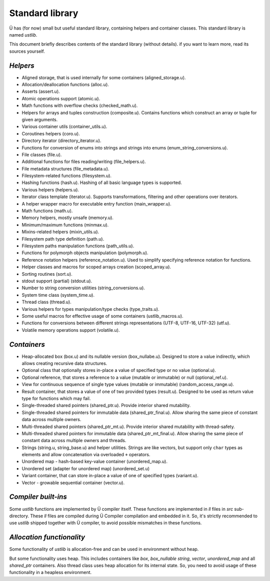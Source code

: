 Standard library
================

Ü has (for now) small but useful standard library, containing helpers and container classes.
This standard library is named *ustlib*.

This document briefly describes contents of the standard library (without details).
if you want to learn more, read its sources yourself.


*********
*Helpers*
*********

* Aligned storage, that is used internally for some containers (aligned_storage.u).
* Allocation/deallocation functions (alloc.u).
* Asserts (assert.u).
* Atomic operations support (atomic.u).
* Math functions with overflow checks (checked_math.u).
* Helpers for arrays and tuples construction (composite.u).
  Contains functions which construct an array or tuple for given arguments.
* Various container utils (container_utils.u).
* Coroutines helpers (coro.u).
* Directory iterator (directory_iterator.u).
* Functions for conversion of enums into strings and strings into enums (enum_string_conversions.u).
* File classes (file.u).
* Additional functions for files reading/writing (file_helpers.u).
* File metadata structures (file_metadata.u).
* Filesystem-related functions (filesystem.u).
* Hashing functions (hash.u).
  Hashing of all basic language types is supported.
* Various helpers (helpers.u).
* Iterator class template (iterator.u).
  Supports transformations, filtering and other operations over iterators.
* A helper wrapper macro for executable entry function (main_wrapper.u).
* Math functions (math.u).
* Memory helpers, mostly unsafe (memory.u).
* Minimum/maximum functions (minmax.u).
* Mixins-related helpers (mixin_utils.u).
* Filesystem path type definition (path.u).
* Filesystem paths manipulation functions (path_utils.u).
* Functions for polymorph objects manipulation (polymorph.u).
* Reference notation helpers (reference_notation.u).
  Used to simplify specifying reference notation for functions.
* Helper classes and macros for scoped arrays creation (scoped_array.u).
* Sorting routines (sort.u).
* stdout support (partial) (stdout.u).
* Number to string conversion utilities (string_conversions.u).
* System time class (system_time.u).
* Thread class (thread.u).
* Various helpers for types manipulation/type checks (type_traits.u).
* Some useful macros for effective usage of some containers (ustlib_macros.u).
* Functions for conversions between different strings representations (UTF-8, UTF-16, UTF-32) (utf.u).
* Volatile memory operations support (volatile.u).


************
*Containers*
************

* Heap-allocated box (box.u) and its nullable version (box_nullabe.u).
  Designed to store a value indirectly, which allows creating recursive data structures.
* Optional class that optionally stores in-place a value of specified type or no value (optional.u).
* Optional reference, that stores a reference to a value (mutable or immutable) or null (optional_ref.u).
* View for continuous sequence of single type values (mutable or immutable) (random_access_range.u).
* Result container, that stores a value of one of two provided types (result.u).
  Designed to be used as return value type for functions which may fail.
* Single-threaded shared pointers (shared_ptr.u).
  Provide interior shared mutability.
* Single-threaded shared pointers for immutable data (shared_ptr_final.u).
  Allow sharing the same piece of constant data across multiple owners.
* Multi-threaded shared pointers (shared_ptr_mt.u).
  Provide interior shared mutability with thread-safety.
* Multi-threaded shared pointers for immutable data (shared_ptr_mt_final.u).
  Allow sharing the same piece of constant data across multiple owners and threads.
* Strings (string.u, string_base.u) and helper utilities.
  Strings are like vectors, but support only ``char`` types as elements and allow concatenation via overloaded ``+`` operators.
* Unordered map - hash-based key-value container (unordered_map.u).
* Unordered set (adapter for unordered map) (unordered_set.u)
* Variant container, that can store in-place a value of one of specified types (variant.u).
* Vector - growable sequential container (vector.u).


********************
*Compiler built-ins*
********************

Some *ustlib* functions are implemented by Ü compiler itself.
These functions are implemented in *ll* files in *src* sub-directory.
These *ll* files are compiled during Ü Compiler compilation and embedded in it.
So, it's strictly recommended to use *ustlib* shipped together with Ü compiler, to avoid possible mismatches in these functions.


**************************
*Allocation functionality*
**************************

Some functionality of *ustlib* is allocation-free and can be used in environment without heap.

But some functionality uses heap.
This includes containers like *box*, *box_nullable* *string*, *vector*, *unordered_map* and all *shared_ptr* containers.
Also thread class uses heap allocation for its internal state.
So, you need to avoid usage of these functionality in a heapless environment.
